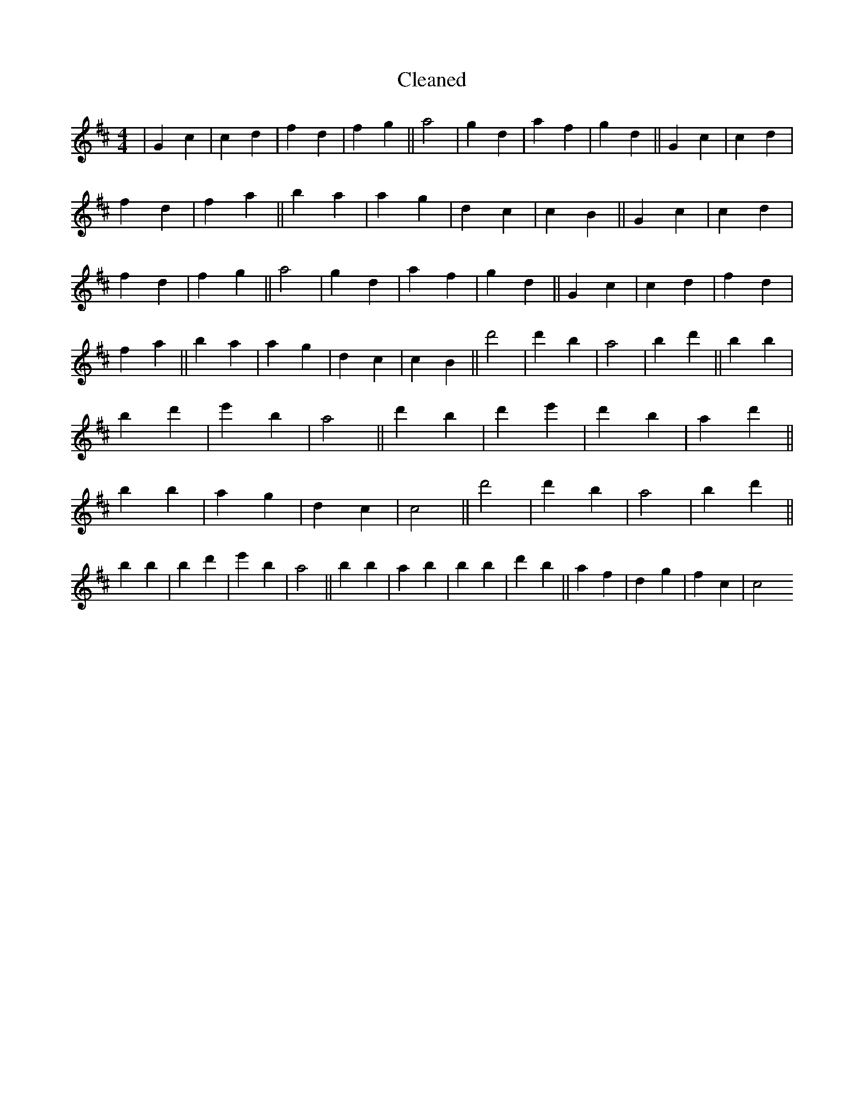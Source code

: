 X:205
T: Cleaned
M:4/4
K: DMaj
|G2c2|c2d2|f2d2|f2g2||a4|g2d2|a2f2|g2d2||G2c2|c2d2|f2d2|f2a2||b2a2|a2g2|d2c2|c2B2||G2c2|c2d2|f2d2|f2g2||a4|g2d2|a2f2|g2d2||G2c2|c2d2|f2d2|f2a2||b2a2|a2g2|d2c2|c2B2||d'4|d'2B'2|a4|b2d'2||B'2b2|B'2d'2|e'2B'2|a4||d'2B'2|d'2e'2|d'2B'2|a2d'2||b2B'2|a2g2|d2c2|c4||d'4|d'2B'2|a4|b2d'2||B'2b2|B'2d'2|e'2B'2|a4||b2B'2|a2B'2|b2B'2|d'2b2||a2f2|d2g2|f2c2|c4